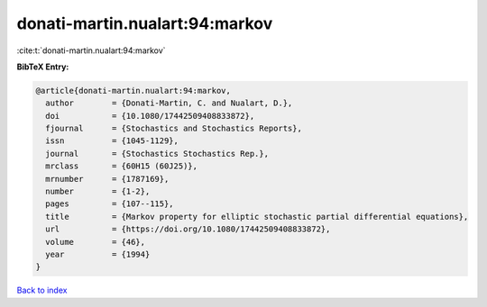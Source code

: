 donati-martin.nualart:94:markov
===============================

:cite:t:`donati-martin.nualart:94:markov`

**BibTeX Entry:**

.. code-block:: bibtex

   @article{donati-martin.nualart:94:markov,
     author        = {Donati-Martin, C. and Nualart, D.},
     doi           = {10.1080/17442509408833872},
     fjournal      = {Stochastics and Stochastics Reports},
     issn          = {1045-1129},
     journal       = {Stochastics Stochastics Rep.},
     mrclass       = {60H15 (60J25)},
     mrnumber      = {1787169},
     number        = {1-2},
     pages         = {107--115},
     title         = {Markov property for elliptic stochastic partial differential equations},
     url           = {https://doi.org/10.1080/17442509408833872},
     volume        = {46},
     year          = {1994}
   }

`Back to index <../By-Cite-Keys.html>`_
